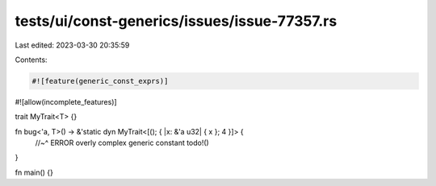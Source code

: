 tests/ui/const-generics/issues/issue-77357.rs
=============================================

Last edited: 2023-03-30 20:35:59

Contents:

.. code-block:: rs

    #![feature(generic_const_exprs)]
#![allow(incomplete_features)]

trait MyTrait<T> {}

fn bug<'a, T>() -> &'static dyn MyTrait<[(); { |x: &'a u32| { x }; 4 }]> {
    //~^ ERROR overly complex generic constant
    todo!()
}

fn main() {}


